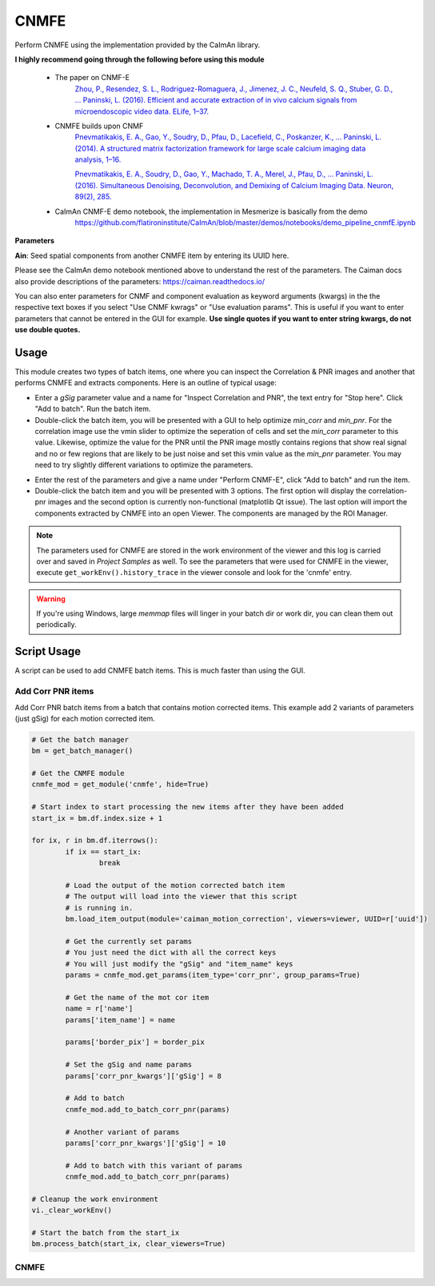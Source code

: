 .. _module_CNMFE:

CNMFE
*****

Perform CNMFE using the implementation provided by the CaImAn library.

**I highly recommend going through the following before using this module**

    - The paper on CNMF-E
        `Zhou, P., Resendez, S. L., Rodriguez-Romaguera, J., Jimenez, J. C., Neufeld, S. Q., Stuber, G. D., … Paninski, L. (2016). Efficient and accurate extraction of in vivo calcium signals from microendoscopic video data. ELife, 1–37.  <https://doi.org/10.7554/eLife.28728>`_
        
    - CNMFE builds upon CNMF
        `Pnevmatikakis, E. A., Gao, Y., Soudry, D., Pfau, D., Lacefield, C., Poskanzer, K., … Paninski, L. (2014). A structured matrix factorization framework for large scale calcium imaging data analysis, 1–16. <https://arxiv.org/abs/1409.2903>`_
        
        
        `Pnevmatikakis, E. A., Soudry, D., Gao, Y., Machado, T. A., Merel, J., Pfau, D., … Paninski, L. (2016). Simultaneous Denoising, Deconvolution, and Demixing of Calcium Imaging Data. Neuron, 89(2), 285. <https://doi.org/10.1016/j.neuron.2015.11.037>`_
    
    - CaImAn CNMF-E demo notebook, the implementation in Mesmerize is basically from the demo
        https://github.com/flatironinstitute/CaImAn/blob/master/demos/notebooks/demo_pipeline_cnmfE.ipynb

.. image:: ./cnmfe.png

**Parameters**

**Ain**: Seed spatial components from another CNMFE item by entering its UUID here.

Please see the CaImAn demo notebook mentioned above to understand the rest of the parameters. The Caiman docs also provide descriptions of the parameters: https://caiman.readthedocs.io/

You can also enter parameters for CNMF and component evaluation as keyword arguments (kwargs) in the the respective text boxes if you select "Use CNMF kwrags" or "Use evaluation params". This is useful if you want to enter parameters that cannot be entered in the GUI for example. **Use single quotes if you want to enter string kwargs, do not use double quotes.**

.. _module_CNMFE_Usage:

Usage
=====

This module creates two types of batch items, one where you can inspect the Correlation & PNR images and another that performs CNMFE and extracts components. Here is an outline of typical usage:

- Enter a *gSig* parameter value and a name for "Inspect Correlation and PNR", the text entry for "Stop here". Click "Add to batch". Run the batch item.

- Double-click the batch item, you will be presented with a GUI to help optimize *min_corr* and *min_pnr*. For the correlation image use the vmin slider to optimize the seperation of cells and set the *min_corr* parameter to this value. Likewise, optimize the value for the PNR until the PNR image mostly contains regions that show real signal and no or few regions that are likely to be just noise and set this vmin value as the *min_pnr* parameter. You may need to try slightly different variations to optimize the parameters.

.. image:: ./corr_pnr_img.png

- Enter the rest of the parameters and give a name under "Perform CNMF-E", click "Add to batch" and run the item.

- Double-click the batch item and you will be presented with 3 options. The first option will display the correlation-pnr images and the second option is currently non-functional (matplotlib Qt issue). The last option will import the components extracted by CNMFE into an open Viewer. The components are managed by the ROI Manager.

.. seealso:: :ref:`ROI Manager <ROIManager>`

.. seealso:: This modules uses the :ref:`Batch Manager <module_BatchManager>`.

.. note:: The parameters used for CNMFE are stored in the work environment of the viewer and this log is carried over and saved in *Project Samples* as well. To see the parameters that were used for CNMFE in the viewer, execute ``get_workEnv().history_trace`` in the viewer console and look for the 'cnmfe' entry.

.. warning:: If you're using Windows, large `memmap` files will linger in your batch dir or work dir, you can clean them out periodically.

Script Usage
============

A script can be used to add CNMFE batch items. This is much faster than using the GUI.

.. seealso:: :ref:`Script Editor <module_ScriptEditor>`.

Add Corr PNR items
------------------

Add Corr PNR batch items from a batch that contains motion corrected items. This example add 2 variants of parameters (just gSig) for each motion corrected item.

.. seealso:: This example uses the :ref:`Caiman CNMFE module API <API_CNMFE>` and :ref:`Batch Manager API <API_BatchManager>`

.. seealso:: :ref:`Caiman Motion Correction script usage examples <MotCorScripts>` for how to load images if you want to add Corr PNR items from images that are not in a batch.

.. code-block:: python
    
    # Get the batch manager
    bm = get_batch_manager()

    # Get the CNMFE module
    cnmfe_mod = get_module('cnmfe', hide=True)

    # Start index to start processing the new items after they have been added
    start_ix = bm.df.index.size + 1

    for ix, r in bm.df.iterrows():
            if ix == start_ix:
                    break
                    
            # Load the output of the motion corrected batch item
            # The output will load into the viewer that this script
            # is running in.
            bm.load_item_output(module='caiman_motion_correction', viewers=viewer, UUID=r['uuid'])

            # Get the currently set params
            # You just need the dict with all the correct keys
            # You will just modify the "gSig" and "item_name" keys
            params = cnmfe_mod.get_params(item_type='corr_pnr', group_params=True)
            
            # Get the name of the mot cor item
            name = r['name']
            params['item_name'] = name
            
            params['border_pix'] = border_pix

            # Set the gSig and name params
            params['corr_pnr_kwargs']['gSig'] = 8

            # Add to batch
            cnmfe_mod.add_to_batch_corr_pnr(params)

            # Another variant of params
            params['corr_pnr_kwargs']['gSig'] = 10

            # Add to batch with this variant of params
            cnmfe_mod.add_to_batch_corr_pnr(params)

    # Cleanup the work environment
    vi._clear_workEnv()

    # Start the batch from the start_ix
    bm.process_batch(start_ix, clear_viewers=True)
    
CNMFE
-----


